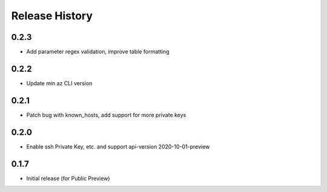 .. :changelog:

Release History
===============

0.2.3
++++++++++++++++++
* Add parameter regex validation, improve table formatting

0.2.2
++++++++++++++++++
* Update min az CLI version

0.2.1
++++++++++++++++++
* Patch bug with known_hosts, add support for more private keys

0.2.0
++++++++++++++++++
* Enable ssh Private Key, etc. and support api-version 2020-10-01-preview

0.1.7
++++++++++++++++++
* Initial release (for Public Preview)